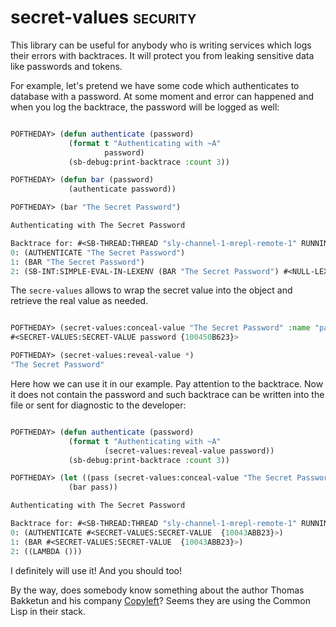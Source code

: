 * secret-values :security:
:PROPERTIES:
:Documentation: :(
:Docstrings: :)
:Tests:    :(
:Examples: :(
:RepositoryActivity: :(
:CI:       :(
:END:

This library can be useful for anybody who is writing services which
logs their errors with backtraces. It will protect you from leaking
sensitive data like passwords and tokens.

For example, let's pretend we have some code which authenticates to
database with a password. At some moment and error can happened and when
you log the backtrace, the password will be logged as well:

#+begin_src lisp

POFTHEDAY> (defun authenticate (password)
             (format t "Authenticating with ~A"
                     password)
             (sb-debug:print-backtrace :count 3))

POFTHEDAY> (defun bar (password)
             (authenticate password))

POFTHEDAY> (bar "The Secret Password")

Authenticating with The Secret Password

Backtrace for: #<SB-THREAD:THREAD "sly-channel-1-mrepl-remote-1" RUNNING {1003692013}>
0: (AUTHENTICATE "The Secret Password")
1: (BAR "The Secret Password")
2: (SB-INT:SIMPLE-EVAL-IN-LEXENV (BAR "The Secret Password") #<NULL-LEXENV>)

#+end_src

The ~secre-values~ allows to wrap the secret value into the object and
retrieve the real value as needed.

#+begin_src lisp

POFTHEDAY> (secret-values:conceal-value "The Secret Password" :name "password")
#<SECRET-VALUES:SECRET-VALUE password {100450B623}>

POFTHEDAY> (secret-values:reveal-value *)
"The Secret Password"

#+end_src

Here how we can use it in our example. Pay attention to the
backtrace. Now it does not contain the password and such backtrace can
be written into the file or sent for diagnostic to the developer:

#+begin_src lisp

POFTHEDAY> (defun authenticate (password)
             (format t "Authenticating with ~A"
                     (secret-values:reveal-value password))
             (sb-debug:print-backtrace :count 3))

POFTHEDAY> (let ((pass (secret-values:conceal-value "The Secret Password")))
             (bar pass))

Authenticating with The Secret Password

Backtrace for: #<SB-THREAD:THREAD "sly-channel-1-mrepl-remote-1" RUNNING {1003692013}>
0: (AUTHENTICATE #<SECRET-VALUES:SECRET-VALUE  {10043ABB23}>)
1: (BAR #<SECRET-VALUES:SECRET-VALUE  {10043ABB23}>)
2: ((LAMBDA ()))

#+end_src

I definitely will use it! And you should too!

By the way, does somebody know something about the author Thomas Bakketun and his
company [[https://github.com/copyleft][Copyleft]]? Seems they are using the Common Lisp in their stack.
